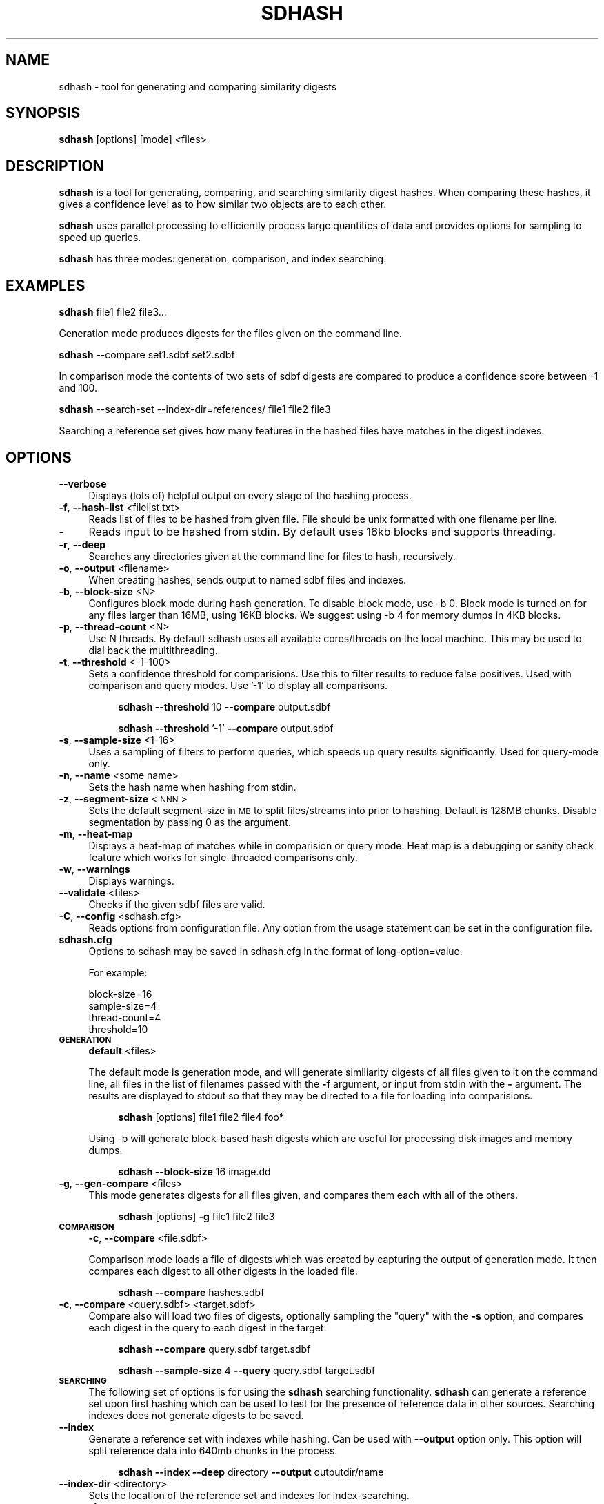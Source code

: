 .\" Automatically generated by Pod::Man 2.25 (Pod::Simple 3.16)
.\"
.\" Standard preamble:
.\" ========================================================================
.de Sp \" Vertical space (when we can't use .PP)
.if t .sp .5v
.if n .sp
..
.de Vb \" Begin verbatim text
.ft CW
.nf
.ne \\$1
..
.de Ve \" End verbatim text
.ft R
.fi
..
.\" Set up some character translations and predefined strings.  \*(-- will
.\" give an unbreakable dash, \*(PI will give pi, \*(L" will give a left
.\" double quote, and \*(R" will give a right double quote.  \*(C+ will
.\" give a nicer C++.  Capital omega is used to do unbreakable dashes and
.\" therefore won't be available.  \*(C` and \*(C' expand to `' in nroff,
.\" nothing in troff, for use with C<>.
.tr \(*W-
.ds C+ C\v'-.1v'\h'-1p'\s-2+\h'-1p'+\s0\v'.1v'\h'-1p'
.ie n \{\
.    ds -- \(*W-
.    ds PI pi
.    if (\n(.H=4u)&(1m=24u) .ds -- \(*W\h'-12u'\(*W\h'-12u'-\" diablo 10 pitch
.    if (\n(.H=4u)&(1m=20u) .ds -- \(*W\h'-12u'\(*W\h'-8u'-\"  diablo 12 pitch
.    ds L" ""
.    ds R" ""
.    ds C` ""
.    ds C' ""
'br\}
.el\{\
.    ds -- \|\(em\|
.    ds PI \(*p
.    ds L" ``
.    ds R" ''
'br\}
.\"
.\" Escape single quotes in literal strings from groff's Unicode transform.
.ie \n(.g .ds Aq \(aq
.el       .ds Aq '
.\"
.\" If the F register is turned on, we'll generate index entries on stderr for
.\" titles (.TH), headers (.SH), subsections (.SS), items (.Ip), and index
.\" entries marked with X<> in POD.  Of course, you'll have to process the
.\" output yourself in some meaningful fashion.
.ie \nF \{\
.    de IX
.    tm Index:\\$1\t\\n%\t"\\$2"
..
.    nr % 0
.    rr F
.\}
.el \{\
.    de IX
..
.\}
.\"
.\" Accent mark definitions (@(#)ms.acc 1.5 88/02/08 SMI; from UCB 4.2).
.\" Fear.  Run.  Save yourself.  No user-serviceable parts.
.    \" fudge factors for nroff and troff
.if n \{\
.    ds #H 0
.    ds #V .8m
.    ds #F .3m
.    ds #[ \f1
.    ds #] \fP
.\}
.if t \{\
.    ds #H ((1u-(\\\\n(.fu%2u))*.13m)
.    ds #V .6m
.    ds #F 0
.    ds #[ \&
.    ds #] \&
.\}
.    \" simple accents for nroff and troff
.if n \{\
.    ds ' \&
.    ds ` \&
.    ds ^ \&
.    ds , \&
.    ds ~ ~
.    ds /
.\}
.if t \{\
.    ds ' \\k:\h'-(\\n(.wu*8/10-\*(#H)'\'\h"|\\n:u"
.    ds ` \\k:\h'-(\\n(.wu*8/10-\*(#H)'\`\h'|\\n:u'
.    ds ^ \\k:\h'-(\\n(.wu*10/11-\*(#H)'^\h'|\\n:u'
.    ds , \\k:\h'-(\\n(.wu*8/10)',\h'|\\n:u'
.    ds ~ \\k:\h'-(\\n(.wu-\*(#H-.1m)'~\h'|\\n:u'
.    ds / \\k:\h'-(\\n(.wu*8/10-\*(#H)'\z\(sl\h'|\\n:u'
.\}
.    \" troff and (daisy-wheel) nroff accents
.ds : \\k:\h'-(\\n(.wu*8/10-\*(#H+.1m+\*(#F)'\v'-\*(#V'\z.\h'.2m+\*(#F'.\h'|\\n:u'\v'\*(#V'
.ds 8 \h'\*(#H'\(*b\h'-\*(#H'
.ds o \\k:\h'-(\\n(.wu+\w'\(de'u-\*(#H)/2u'\v'-.3n'\*(#[\z\(de\v'.3n'\h'|\\n:u'\*(#]
.ds d- \h'\*(#H'\(pd\h'-\w'~'u'\v'-.25m'\f2\(hy\fP\v'.25m'\h'-\*(#H'
.ds D- D\\k:\h'-\w'D'u'\v'-.11m'\z\(hy\v'.11m'\h'|\\n:u'
.ds th \*(#[\v'.3m'\s+1I\s-1\v'-.3m'\h'-(\w'I'u*2/3)'\s-1o\s+1\*(#]
.ds Th \*(#[\s+2I\s-2\h'-\w'I'u*3/5'\v'-.3m'o\v'.3m'\*(#]
.ds ae a\h'-(\w'a'u*4/10)'e
.ds Ae A\h'-(\w'A'u*4/10)'E
.    \" corrections for vroff
.if v .ds ~ \\k:\h'-(\\n(.wu*9/10-\*(#H)'\s-2\u~\d\s+2\h'|\\n:u'
.if v .ds ^ \\k:\h'-(\\n(.wu*10/11-\*(#H)'\v'-.4m'^\v'.4m'\h'|\\n:u'
.    \" for low resolution devices (crt and lpr)
.if \n(.H>23 .if \n(.V>19 \
\{\
.    ds : e
.    ds 8 ss
.    ds o a
.    ds d- d\h'-1'\(ga
.    ds D- D\h'-1'\(hy
.    ds th \o'bp'
.    ds Th \o'LP'
.    ds ae ae
.    ds Ae AE
.\}
.rm #[ #] #H #V #F C
.\" ========================================================================
.\"
.IX Title "SDHASH 1"
.TH SDHASH 1 "2013-05-15" "" ""
.\" For nroff, turn off justification.  Always turn off hyphenation; it makes
.\" way too many mistakes in technical documents.
.if n .ad l
.nh
.SH "NAME"
sdhash \- tool for generating and comparing similarity digests
.SH "SYNOPSIS"
.IX Header "SYNOPSIS"
\&\fBsdhash\fR [options] [mode] <files>
.SH "DESCRIPTION"
.IX Header "DESCRIPTION"
\&\fBsdhash\fR is a tool for generating, comparing, and searching similarity digest 
hashes.  When comparing these hashes, it gives a confidence level as to how similar
two objects are to each other.
.PP
\&\fBsdhash\fR uses parallel processing to efficiently process large quantities of data
and provides options for sampling to speed up queries.
.PP
\&\fBsdhash\fR has three modes: generation, comparison, and index searching.
.SH "EXAMPLES"
.IX Header "EXAMPLES"
\&\fBsdhash\fR file1 file2 file3...
.PP
Generation mode produces digests for the files given on the command line.
.PP
\&\fBsdhash\fR \-\-compare set1.sdbf set2.sdbf
.PP
In comparison mode the contents of two sets of sdbf digests are compared
to produce a confidence score between \-1 and 100.
.PP
\&\fBsdhash\fR \-\-search\-set \-\-index\-dir=references/ file1 file2 file3
.PP
Searching a reference set gives how many features in the hashed files
have matches in the digest indexes.
.SH "OPTIONS"
.IX Header "OPTIONS"
.IP "\fB\-\-verbose\fR" 4
.IX Item "--verbose"
Displays (lots of) helpful output on every stage of the hashing process.
.IP "\fB\-f\fR, \fB\-\-hash\-list\fR <filelist.txt>" 4
.IX Item "-f, --hash-list <filelist.txt>"
Reads list of files to be hashed from given file.  File should be unix formatted 
with one filename per line.
.IP "\fB\-\fR" 4
.IX Item "-"
Reads input to be hashed from stdin.  By default uses 16kb blocks and supports
threading.
.IP "\fB\-r\fR, \fB\-\-deep\fR" 4
.IX Item "-r, --deep"
Searches any directories given at the command line for files to hash, recursively.
.IP "\fB\-o\fR, \fB\-\-output\fR <filename>" 4
.IX Item "-o, --output <filename>"
When creating hashes, sends output to named sdbf files and indexes.
.IP "\fB\-b\fR, \fB\-\-block\-size\fR <N>" 4
.IX Item "-b, --block-size <N>"
Configures block mode during hash generation.  To disable block mode, use \-b 0. 
Block mode is turned on for any files larger than 16MB, using 16KB blocks.
We suggest using \-b 4 for memory dumps in 4KB blocks.
.IP "\fB\-p\fR, \fB\-\-thread\-count\fR <N>" 4
.IX Item "-p, --thread-count <N>"
Use N threads.  By default sdhash uses all available cores/threads
on the local machine.  This may be used to dial back the multithreading.
.IP "\fB\-t\fR, \fB\-\-threshold\fR <\-1\-100>" 4
.IX Item "-t, --threshold <-1-100>"
Sets a confidence threshold for comparisions.  Use this to filter results
to reduce false positives.  Used with comparison and query modes. 
Use '\-1' to display all comparisons.
.RS 4
.Sp
.RS 4
\&\fBsdhash\fR \fB\-\-threshold\fR 10 \fB\-\-compare\fR output.sdbf
.Sp
\&\fBsdhash\fR \fB\-\-threshold\fR '\-1' \fB\-\-compare\fR output.sdbf
.RE
.RE
.RS 4
.RE
.IP "\fB\-s\fR, \fB\-\-sample\-size\fR <1\-16>" 4
.IX Item "-s, --sample-size <1-16>"
Uses a sampling of filters to perform queries, which speeds up
query results significantly.  Used for query-mode only.
.IP "\fB\-n\fR, \fB\-\-name\fR <some name>" 4
.IX Item "-n, --name <some name>"
Sets the hash name when hashing from stdin.
.IP "\fB\-z\fR, \fB\-\-segment\-size\fR <\s-1NNN\s0>" 4
.IX Item "-z, --segment-size <NNN>"
Sets the default segment-size in \s-1MB\s0 to split files/streams into prior to hashing.  
Default is 128MB chunks.  Disable segmentation by passing 0 as the argument.
.IP "\fB\-m\fR, \fB\-\-heat\-map\fR" 4
.IX Item "-m, --heat-map"
Displays a heat-map of matches while in comparision or query mode. Heat map is a debugging 
or sanity check feature which works for single-threaded comparisons only.
.IP "\fB\-w\fR, \fB\-\-warnings\fR" 4
.IX Item "-w, --warnings"
Displays warnings.
.IP "\fB\-\-validate\fR <files>" 4
.IX Item "--validate <files>"
Checks if the given sdbf files are valid.
.IP "\fB\-C\fR, \fB\-\-config\fR <sdhash.cfg>" 4
.IX Item "-C, --config <sdhash.cfg>"
Reads options from configuration file.  Any option from the usage statement
can be set in the configuration file.
.IP "\fBsdhash.cfg\fR" 4
.IX Item "sdhash.cfg"
Options to sdhash may be saved in sdhash.cfg in the format of long\-option=value.
.Sp
For example:
.RS 4
.Sp
.Vb 4
\&        block\-size=16
\&        sample\-size=4
\&        thread\-count=4
\&        threshold=10
.Ve
.RE
.RS 4
.RE
.IP "\fB\s-1GENERATION\s0\fR" 4
.IX Item "GENERATION"
\&\fBdefault\fR <files>
.Sp
The default mode is generation mode, and will generate similiarity digests of 
all files given to it on the command line, all files in the list of filenames passed with the
\&\fB\-f\fR argument, or input from stdin with the \fB\-\fR argument. The results are displayed to stdout so that they may be directed to a file for loading into comparisions.
.RS 4
.Sp
.RS 4
\&\fBsdhash\fR [options] file1 file2 file4 foo*
.RE
.RE
.RS 4
.Sp
Using \-b will generate block-based hash digests which are useful for processing disk images and memory dumps.
.Sp
.RS 4
\&\fBsdhash\fR \fB\-\-block\-size\fR 16 image.dd
.RE
.RE
.RS 4
.RE
.IP "\fB\-g\fR, \fB\-\-gen\-compare\fR <files>" 4
.IX Item "-g, --gen-compare <files>"
This mode generates digests for all files given, and compares them each with all of the others.
.RS 4
.Sp
.RS 4
\&\fBsdhash\fR [options] \fB\-g\fR file1 file2 file3
.RE
.RE
.RS 4
.RE
.IP "\fB\s-1COMPARISON\s0\fR" 4
.IX Item "COMPARISON"
\&\fB\-c\fR, \fB\-\-compare\fR <file.sdbf>
.Sp
Comparison mode loads a file of digests which was created by capturing the output
of generation mode.  It then compares each digest to all other digests in the loaded
file.
.RS 4
.Sp
.RS 4
\&\fBsdhash\fR \fB\-\-compare\fR hashes.sdbf
.RE
.RE
.RS 4
.RE
.IP "\fB\-c\fR, \fB\-\-compare\fR <query.sdbf> <target.sdbf>" 4
.IX Item "-c, --compare <query.sdbf> <target.sdbf>"
Compare also will load two files of digests, optionally sampling the \*(L"query\*(R" with the \fB\-s\fR 
option, and compares each digest in the query to each digest in the target.
.RS 4
.Sp
.RS 4
\&\fBsdhash\fR \fB\-\-compare\fR query.sdbf target.sdbf
.Sp
\&\fBsdhash\fR \fB\-\-sample\-size\fR 4 \fB\-\-query\fR query.sdbf target.sdbf
.RE
.RE
.RS 4
.RE
.IP "\fB\s-1SEARCHING\s0\fR" 4
.IX Item "SEARCHING"
The following set of options is for using the \fBsdhash\fR searching functionality.
\&\fBsdhash\fR can generate a reference set upon first hashing which can be used
to test for the presence of reference data in other sources.  Searching indexes does not generate digests to be saved.
.IP "\fB\-\-index\fR" 4
.IX Item "--index"
Generate a reference set with indexes while hashing.  Can be used with
\&\fB\-\-output\fR option only.  This option will split reference data into 640mb
chunks in the process.
.RS 4
.Sp
.RS 4
\&\fBsdhash\fR \fB\-\-index\fR \fB\-\-deep\fR directory \fB\-\-output\fR outputdir/name
.RE
.RE
.RS 4
.RE
.IP "\fB\-\-index\-dir\fR <directory>" 4
.IX Item "--index-dir <directory>"
Sets the location of the reference set and indexes for index-searching.
.IP "\fB\-\-search\-set\fR" 4
.IX Item "--search-set"
Searches indexes and returns matches at the set-level.  Primarily for feeding
results to a deeper level of searching.
.IP "\fB\-\-search\-all\fR" 4
.IX Item "--search-all"
Produces matches by searching individual digests after any set-level match has been made.
.IP "\fB\-\-search\-first\fR" 4
.IX Item "--search-first"
Produces matches by searching the first matched set found in the index.  Can be quicker
than \fB\-\-search\-all\fR but less complete.
.SH "AUTHORS"
.IX Header "AUTHORS"
\&\fBsdhash\fR was written by Vassil Roussev <vassil@roussev.net> and Candice Quates <candice@egobsd.org>. http://sdhash.org/
.SH "LICENSE"
.IX Header "LICENSE"
\&\fBsdhash\fR is distributed under the Apache License v2.0
